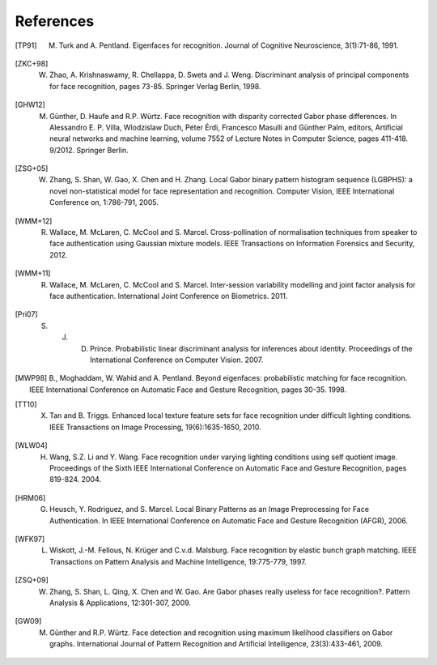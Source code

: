 .. vim: set fileencoding=utf-8 :
.. author: Manuel Günther <manuel.guenther@idiap.ch>
.. date: Thu Sep 20 11:58:57 CEST 2012

==========
References
==========

.. [TP91]    M. Turk and A. Pentland. Eigenfaces for recognition. Journal of Cognitive Neuroscience, 3(1):71-86, 1991.
.. [ZKC+98]  W. Zhao, A. Krishnaswamy, R. Chellappa, D. Swets and J. Weng. Discriminant analysis of principal components for face recognition, pages 73-85. Springer Verlag Berlin, 1998.
.. [GHW12]   M. Günther, D. Haufe and R.P. Würtz. Face recognition with disparity corrected Gabor phase differences. In Alessandro E. P. Villa, Wlodzislaw Duch, Péter Érdi, Francesco Masulli and Günther Palm, editors, Artificial neural networks and machine learning, volume 7552 of Lecture Notes in Computer Science, pages 411-418. 9/2012. Springer Berlin.
.. [ZSG+05]  W. Zhang, S. Shan, W. Gao, X. Chen and H. Zhang. Local Gabor binary pattern histogram sequence (LGBPHS): a novel non-statistical model for face representation and recognition. Computer Vision, IEEE International Conference on, 1:786-791, 2005.
.. [WMM+12]  R. Wallace, M. McLaren, C. McCool and S. Marcel. Cross-pollination of normalisation techniques from speaker to face authentication using Gaussian mixture models. IEEE Transactions on Information Forensics and Security, 2012.
.. [WMM+11]  R. Wallace, M. McLaren, C. McCool and S. Marcel. Inter-session variability modelling and joint factor analysis for face authentication. International Joint Conference on Biometrics. 2011.
.. [Pri07]   S. J. D. Prince. Probabilistic linear discriminant analysis for inferences about identity. Proceedings of the International Conference on Computer Vision. 2007.
.. [MWP98]   B., Moghaddam, W. Wahid and A. Pentland. Beyond eigenfaces: probabilistic matching for face recognition. IEEE International Conference on Automatic Face and Gesture Recognition, pages 30-35. 1998.

.. [TT10]    X. Tan and B. Triggs. Enhanced local texture feature sets for face recognition under difficult lighting conditions. IEEE Transactions on Image Processing, 19(6):1635-1650, 2010.
.. [WLW04]   H. Wang, S.Z. Li and Y. Wang. Face recognition under varying lighting conditions using self quotient image. Proceedings of the Sixth IEEE International Conference on Automatic Face and Gesture Recognition, pages 819-824. 2004.
.. [HRM06]   G. Heusch, Y. Rodriguez, and S. Marcel. Local Binary Patterns as an Image Preprocessing for Face Authentication. In IEEE International Conference on Automatic Face and Gesture Recognition (AFGR), 2006.

.. [WFK97]   L. Wiskott, J.-M. Fellous, N. Krüger and C.v.d. Malsburg. Face recognition by elastic bunch graph matching. IEEE Transactions on Pattern Analysis and Machine Intelligence, 19:775-779, 1997.
.. [ZSQ+09]  W. Zhang, S. Shan, L. Qing, X. Chen and W. Gao. Are Gabor phases really useless for face recognition?. Pattern Analysis & Applications, 12:301-307, 2009.
.. [GW09]    M. Günther and R.P. Würtz. Face detection and recognition using maximum likelihood classifiers on Gabor graphs. International Journal of Pattern Recognition and Artificial Intelligence, 23(3):433-461, 2009.

